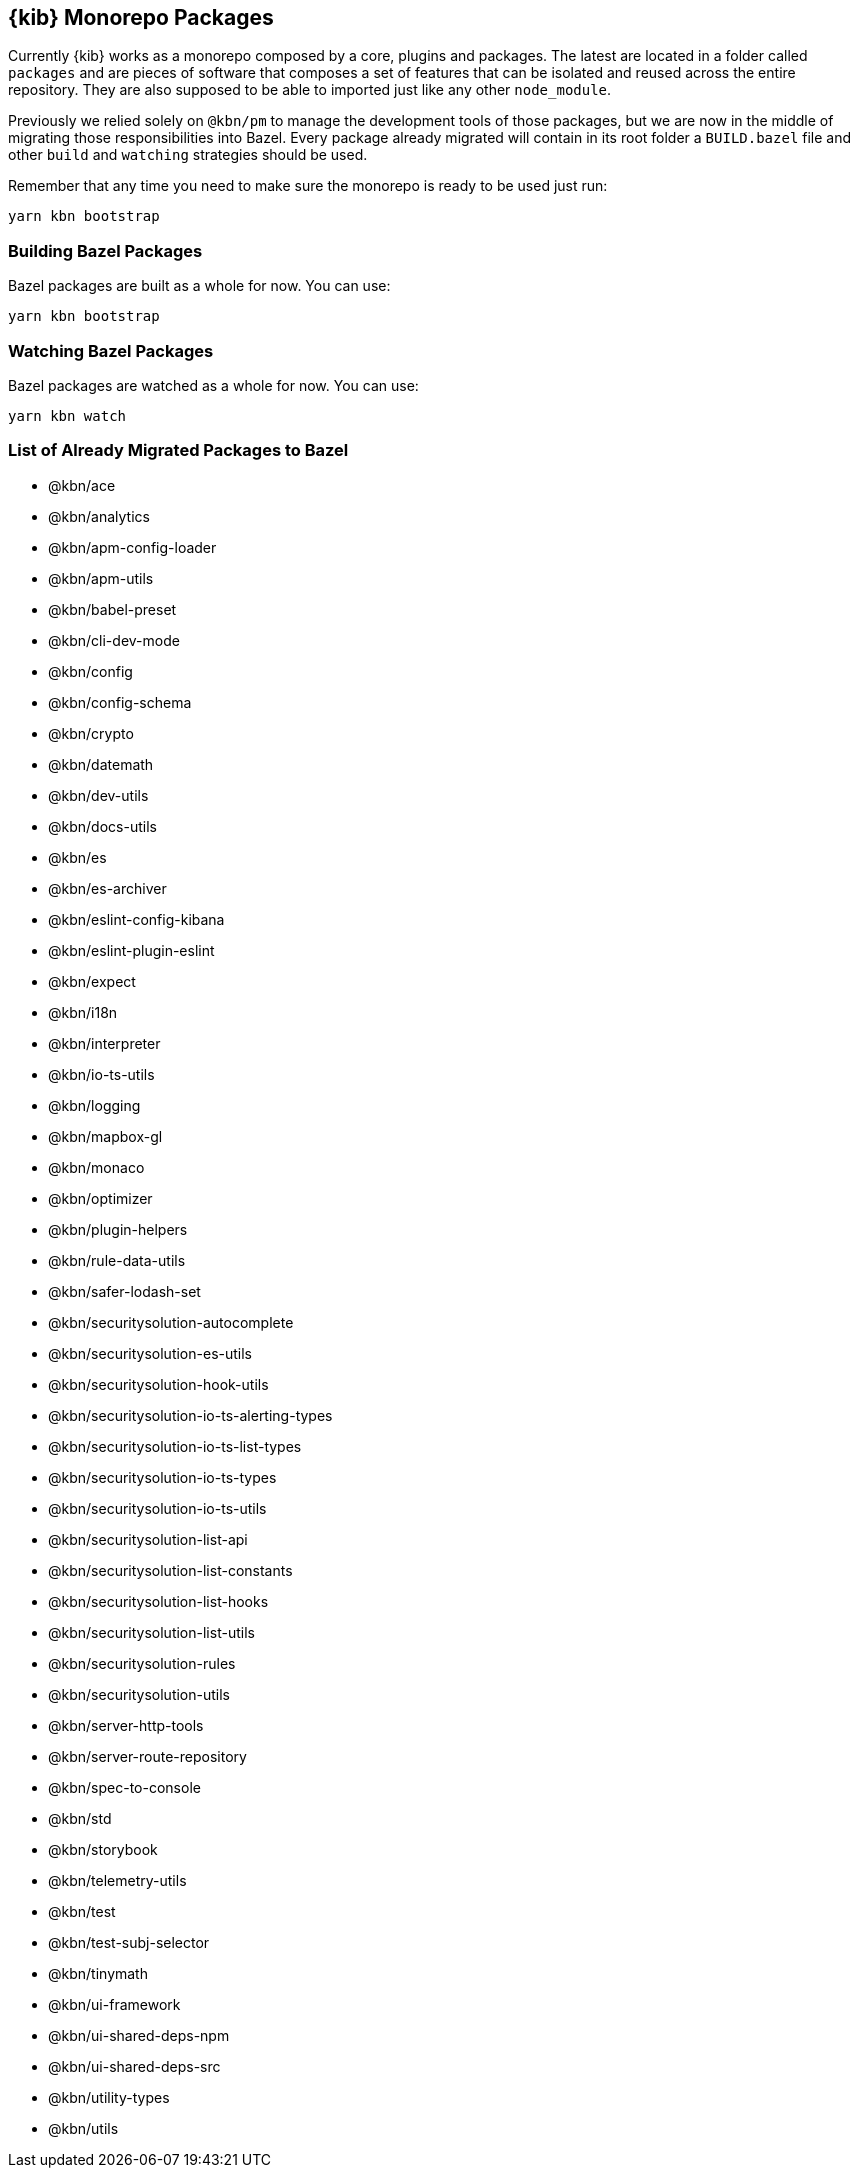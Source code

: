 [[monorepo-packages]]
== {kib} Monorepo Packages

Currently {kib} works as a monorepo composed by a core, plugins and packages.
The latest are located in a folder called `packages` and are pieces of software that 
composes a set of features that can be isolated and reused across the entire repository.
They are also supposed to be able to imported just like any other `node_module`.

Previously we relied solely on `@kbn/pm` to manage the development tools of those packages, but we are 
now in the middle of migrating those responsibilities into Bazel. Every package already migrated 
will contain in its root folder a `BUILD.bazel` file and other `build` and `watching` strategies should be used.

Remember that any time you need to make sure the monorepo is ready to be used just run:

[source,bash]
----
yarn kbn bootstrap
----

[discrete]
=== Building Bazel Packages

Bazel packages are built as a whole for now. You can use:

[source,bash]
----
yarn kbn bootstrap
----

[discrete]
=== Watching Bazel Packages

Bazel packages are watched as a whole for now. You can use:

[source,bash]
----
yarn kbn watch
----


[discrete]
=== List of Already Migrated Packages to Bazel

- @kbn/ace
- @kbn/analytics
- @kbn/apm-config-loader
- @kbn/apm-utils
- @kbn/babel-preset
- @kbn/cli-dev-mode
- @kbn/config
- @kbn/config-schema
- @kbn/crypto
- @kbn/datemath
- @kbn/dev-utils
- @kbn/docs-utils
- @kbn/es
- @kbn/es-archiver
- @kbn/eslint-config-kibana
- @kbn/eslint-plugin-eslint
- @kbn/expect
- @kbn/i18n
- @kbn/interpreter
- @kbn/io-ts-utils
- @kbn/logging
- @kbn/mapbox-gl
- @kbn/monaco
- @kbn/optimizer
- @kbn/plugin-helpers
- @kbn/rule-data-utils
- @kbn/safer-lodash-set
- @kbn/securitysolution-autocomplete
- @kbn/securitysolution-es-utils
- @kbn/securitysolution-hook-utils
- @kbn/securitysolution-io-ts-alerting-types
- @kbn/securitysolution-io-ts-list-types
- @kbn/securitysolution-io-ts-types
- @kbn/securitysolution-io-ts-utils
- @kbn/securitysolution-list-api
- @kbn/securitysolution-list-constants
- @kbn/securitysolution-list-hooks
- @kbn/securitysolution-list-utils
- @kbn/securitysolution-rules
- @kbn/securitysolution-utils
- @kbn/server-http-tools
- @kbn/server-route-repository
- @kbn/spec-to-console
- @kbn/std
- @kbn/storybook
- @kbn/telemetry-utils
- @kbn/test
- @kbn/test-subj-selector
- @kbn/tinymath
- @kbn/ui-framework
- @kbn/ui-shared-deps-npm
- @kbn/ui-shared-deps-src
- @kbn/utility-types
- @kbn/utils
